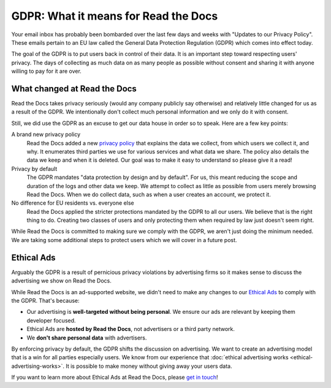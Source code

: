.. post:: May 25, 2018
   :tags: privacy, gdpr, advertising
   :author: David
   :location: SAN

GDPR: What it means for Read the Docs
=====================================

Your email inbox has probably been bombarded
over the last few days and weeks with "Updates to our Privacy Policy".
These emails pertain to an EU law called the General Data Protection Regulation (GDPR)
which comes into effect today.

The goal of the GDPR is to put users back in control of their data.
It is an important step toward respecting users' privacy.
The days of collecting as much data on as many people as possible
without consent and sharing it with anyone willing to pay for it are over.


What changed at Read the Docs
-----------------------------

Read the Docs takes privacy seriously (would any company publicly say otherwise) and
relatively little changed for us as a result of the GDPR.
We intentionally don't collect much personal information and we only do it with consent.

Still, we did use the GDPR as an excuse to get our data house in order so to speak.
Here are a few key points:

A brand new privacy policy
    Read the Docs added a new `privacy policy`_
    that explains the data we collect, from which users we collect it, and why.
    It enumerates third parties we use for various services and what data we share.
    The policy also details the data we keep and when it is deleted.
    Our goal was to make it easy to understand so please give it a read!

Privacy by default
    The GDPR mandates "data protection by design and by default".
    For us, this meant reducing the scope and duration of the logs and other data we keep.
    We attempt to collect as little as possible from users merely browsing Read the Docs.
    When we do collect data, such as when a user creates an account, we protect it.

No difference for EU residents vs. everyone else
    Read the Docs applied the stricter protections mandated by the GDPR to all our users.
    We believe that is the right thing to do. Creating two classes of users
    and only protecting them when required by law just doesn't seem right.

While Read the Docs is committed to making sure we comply with the GDPR,
we aren't just doing the minimum needed.
We are taking some additional steps to protect users which we will cover in a future post.

.. _privacy policy: https://docs.readthedocs.io/en/latest/privacy-policy.html


Ethical Ads
-----------

Arguably the GDPR is a result of pernicious privacy violations by advertising firms
so it makes sense to discuss the advertising we show on Read the Docs.

While Read the Docs is an ad-supported website,
we didn't need to make any changes to our `Ethical Ads`_ to comply with the GDPR.
That's because:

* Our advertising is **well-targeted without being personal**.
  We ensure our ads are relevant by keeping them developer focused.
* Ethical Ads are **hosted by Read the Docs**, not advertisers or a third party network.
* We **don't share personal data** with advertisers.

By enforcing privacy by default, the GDPR shifts the discussion on advertising.
We want to create an advertising model that is a win for all parties especially users.
We know from our experience that :doc:`ethical advertising works <ethical-advertising-works>`.
It is possible to make money without giving away your users data.

If you want to learn more about Ethical Ads at Read the Docs, please `get in touch`_!
  
.. _Ethical Ads: https://docs.readthedocs.io/en/latest/ethical-advertising.html
.. _get in touch: mailto:ads@readthedocs.org
